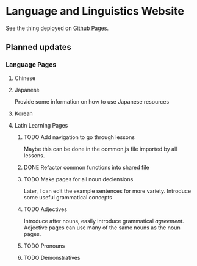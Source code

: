 * Language and Linguistics Website
  See the thing deployed on [[https://captainalan.github.io/language-and-linguistics][Github Pages]].
  
** Planned updates
*** Language Pages
**** Chinese   
**** Japanese
     Provide some information on how to use Japanese resources
**** Korean
**** Latin Learning Pages
***** TODO Add navigation to go through lessons
      Maybe this can be done in the common.js file imported by all
      lessons.
***** DONE Refactor common functions into shared file
***** TODO Make pages for all noun declensions
      Later, I can edit the example sentences for more variety.
      Introduce some useful grammatical concepts
***** TODO Adjectives
      Introduce after nouns, easily introduce grammatical /agreement/.
      Adjective pages can use many of the same nouns as the noun pages.
***** TODO Pronouns
***** TODO Demonstratives

